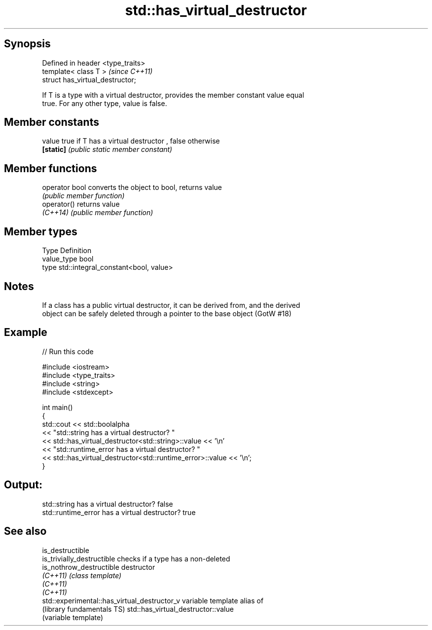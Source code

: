 .TH std::has_virtual_destructor 3 "Sep  4 2015" "2.0 | http://cppreference.com" "C++ Standard Libary"
.SH Synopsis
   Defined in header <type_traits>
   template< class T >              \fI(since C++11)\fP
   struct has_virtual_destructor;

   If T is a type with a virtual destructor, provides the member constant value equal
   true. For any other type, value is false.

.SH Member constants

   value    true if T has a virtual destructor , false otherwise
   \fB[static]\fP \fI(public static member constant)\fP

.SH Member functions

   operator bool converts the object to bool, returns value
                 \fI(public member function)\fP
   operator()    returns value
   \fI(C++14)\fP       \fI(public member function)\fP

.SH Member types

   Type       Definition
   value_type bool
   type       std::integral_constant<bool, value>

.SH Notes

   If a class has a public virtual destructor, it can be derived from, and the derived
   object can be safely deleted through a pointer to the base object (GotW #18)

.SH Example

   
// Run this code

 #include <iostream>
 #include <type_traits>
 #include <string>
 #include <stdexcept>

 int main()
 {
     std::cout << std::boolalpha
               << "std::string has a virtual destructor? "
               << std::has_virtual_destructor<std::string>::value << '\\n'
               << "std::runtime_error has a virtual destructor? "
               << std::has_virtual_destructor<std::runtime_error>::value << '\\n';
 }

.SH Output:

 std::string has a virtual destructor? false
 std::runtime_error has a virtual destructor? true

.SH See also

   is_destructible
   is_trivially_destructible                   checks if a type has a non-deleted
   is_nothrow_destructible                     destructor
   \fI(C++11)\fP                                     \fI(class template)\fP
   \fI(C++11)\fP
   \fI(C++11)\fP
   std::experimental::has_virtual_destructor_v variable template alias of
   (library fundamentals TS)                   std::has_virtual_destructor::value
                                               (variable template)
